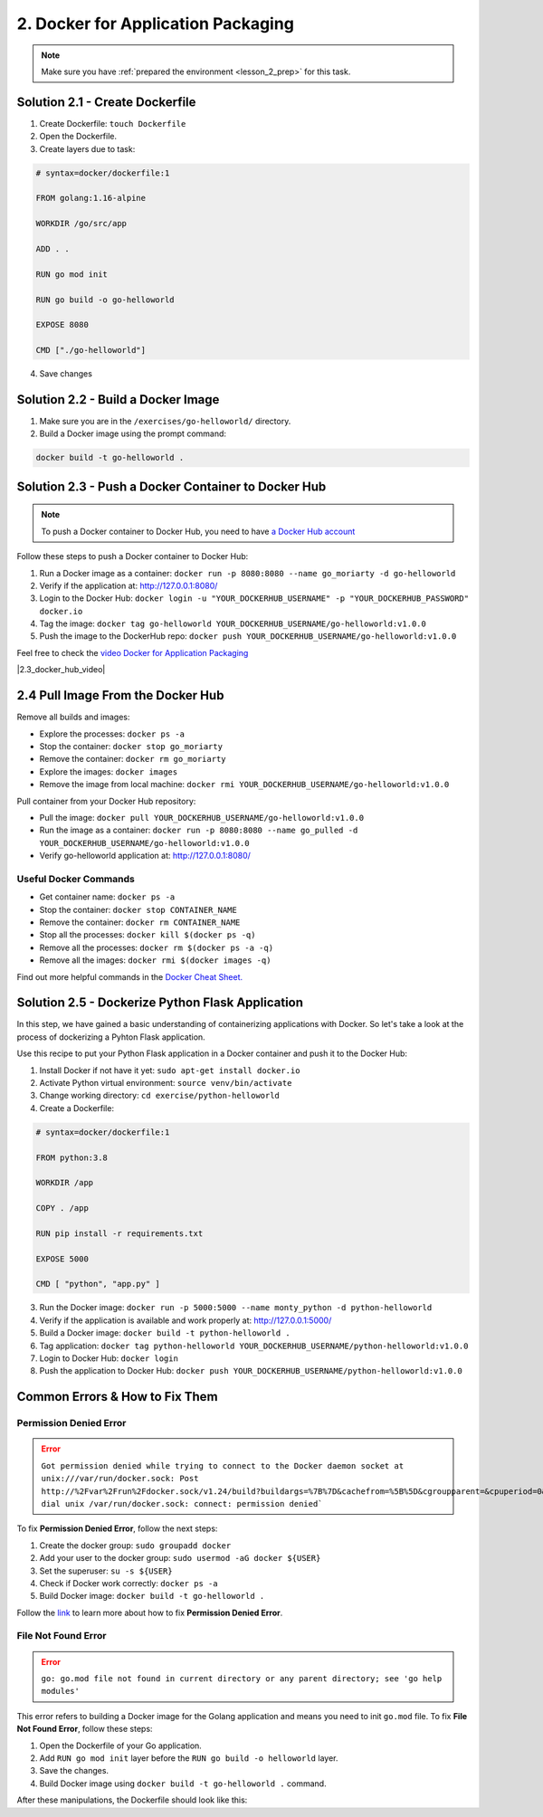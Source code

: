 2. Docker for Application Packaging
===================================

.. note:: 
   Make sure you have :ref:`prepared the environment <lesson_2_prep>` for this task.


Solution 2.1 - Create Dockerfile
--------------------------------

1. Create Dockerfile: ``touch Dockerfile``
2. Open the Dockerfile.
3. Create layers due to task:

.. code-block:: dockerfile

   # syntax=docker/dockerfile:1

   FROM golang:1.16-alpine

   WORKDIR /go/src/app

   ADD . .

   RUN go mod init

   RUN go build -o go-helloworld

   EXPOSE 8080

   CMD ["./go-helloworld"]

4. Save changes

Solution 2.2 - Build a Docker Image
-----------------------------------

1. Make sure you are in the ``/exercises/go-helloworld/`` directory.
2. Build a Docker image using the prompt command:

.. code-block:: shell

   docker build -t go-helloworld .


Solution 2.3 - Push a Docker Container to Docker Hub
----------------------------------------------------

.. note:: 
   To push a Docker container to Docker Hub,
   you need to have `a Docker Hub account <https://docs.docker.com/docker-hub/>`__

Follow these steps to push a Docker container to Docker Hub:

1. Run a Docker image as a container: ``docker run -p 8080:8080 --name go_moriarty -d go-helloworld``
2. Verify if the application at: http://127.0.0.1:8080/
3. Login to the Docker Hub: ``docker login -u "YOUR_DOCKERHUB_USERNAME" -p "YOUR_DOCKERHUB_PASSWORD" docker.io``
4. Tag the image: ``docker tag go-helloworld YOUR_DOCKERHUB_USERNAME/go-helloworld:v1.0.0``
5. Push the image to the DockerHub repo: ``docker push YOUR_DOCKERHUB_USERNAME/go-helloworld:v1.0.0``

Feel free to check the `video Docker for Application Packaging <https://www.youtube.com/watch?v=f6gw_f-CO8U&t=1s>`__

.. |2.3_docker_hub_video| raw:: html

    <div class="video-container">
      <iframe src="https://www.youtube.com/embed/f6gw_f-CO8U" title="Push a Docker Image to Docker Hub" frameborder="0" allow="accelerometer; autoplay; clipboard-write; encrypted-media; gyroscope; picture-in-picture" allowfullscreen></iframe>
    </div>

|2.3_docker_hub_video|


2.4 Pull Image From the Docker Hub
----------------------------------

Remove all builds and images:

- Explore the processes: ``docker ps -a``
- Stop the container: ``docker stop go_moriarty``
- Remove the container: ``docker rm go_moriarty``
- Explore the images: ``docker images``
- Remove the image from local machine: ``docker rmi YOUR_DOCKERHUB_USERNAME/go-helloworld:v1.0.0``

Pull container from your Docker Hub repository:

- Pull the image: ``docker pull YOUR_DOCKERHUB_USERNAME/go-helloworld:v1.0.0``
- Run the image as a container: ``docker run -p 8080:8080 --name go_pulled -d YOUR_DOCKERHUB_USERNAME/go-helloworld:v1.0.0``
- Verify go-helloworld application at: http://127.0.0.1:8080/


Useful Docker Commands
~~~~~~~~~~~~~~~~~~~~~~

- Get container name: ``docker ps -a``
- Stop the container: ``docker stop CONTAINER_NAME``
- Remove the container: ``docker rm CONTAINER_NAME``
- Stop all the processes: ``docker kill $(docker ps -q)``
- Remove all the processes: ``docker rm $(docker ps -a -q)``
- Remove all the images: ``docker rmi $(docker images -q)``

Find out more helpful commands in the `Docker Cheat Sheet. <https://docs.docker.com/get-started/docker_cheatsheet.pdf>`__ 


Solution 2.5 - Dockerize Python Flask Application
-------------------------------------------------

In this step, we have gained a basic understanding of containerizing applications with Docker. 
So let's take a look at the process of dockerizing a Pyhton Flask application.

Use this recipe to put your Python Flask application in a Docker container and push it to the Docker Hub:

1. Install Docker if not have it yet: ``sudo apt-get install docker.io``
2. Activate Python virtual environment: ``source venv/bin/activate``
3. Change working directory: ``cd exercise/python-helloworld``
4. Create a Dockerfile:

.. code-block:: dockerfile

   # syntax=docker/dockerfile:1

   FROM python:3.8

   WORKDIR /app

   COPY . /app

   RUN pip install -r requirements.txt

   EXPOSE 5000

   CMD [ "python", "app.py" ]

3. Run the Docker image: ``docker run -p 5000:5000 --name monty_python -d python-helloworld``
4. Verify if the application is available and work properly at: http://127.0.0.1:5000/
5. Build a Docker image: ``docker build -t python-helloworld .`` 
6. Tag application: ``docker tag python-helloworld YOUR_DOCKERHUB_USERNAME/python-helloworld:v1.0.0``
7. Login to Docker Hub: ``docker login``
8. Push the application to Docker Hub: ``docker push YOUR_DOCKERHUB_USERNAME/python-helloworld:v1.0.0``

Common Errors & How to Fix Them
-------------------------------

Permission Denied Error
~~~~~~~~~~~~~~~~~~~~~~~

.. error:: ``Got permission denied while trying to connect to the Docker daemon socket at unix:///var/run/docker.sock: Post http://%2Fvar%2Frun%2Fdocker.sock/v1.24/build?buildargs=%7B%7D&cachefrom=%5B%5D&cgroupparent=&cpuperiod=0&cpuquota=0&cpusetcpus=&cpusetmems=&cpushares=0&dockerfile=Dockerfile&labels=%7B%7D&memory=0&memswap=0&networkmode=default&rm=1&shmsize=0&t=go-helloworld&target=&ulimits=null&version=1: dial unix /var/run/docker.sock: connect: permission denied```

To fix **Permission Denied Error**, follow the next steps:

1. Create the docker group: ``sudo groupadd docker``
2. Add your user to the docker group: ``sudo usermod -aG docker ${USER}``
3. Set the superuser: ``su -s ${USER}``
4. Check if Docker work correctly: ``docker ps -a``
5. Build Docker image: ``docker build -t go-helloworld .``

Follow the `link <https://www.digitalocean.com/community/questions/how-to-fix-docker-got-permission-denied-while-trying-to-connect-to-the-docker-daemon-socket>`__ to learn more about how to fix **Permission Denied Error**.

File Not Found Error
~~~~~~~~~~~~~~~~~~~~

.. error:: 
   ``go: go.mod file not found in current directory or any parent directory; see 'go help modules'``

This error refers to building a Docker image for the Golang application and means 
you need to init ``go.mod`` file. To fix **File Not Found Error**, follow these steps:

1. Open the Dockerfile of your Go application.
2. Add ``RUN go mod init`` layer before the ``RUN go build -o helloworld`` layer.
3. Save the changes.
4. Build Docker image using ``docker build -t go-helloworld .`` command.

After these manipulations, the Dockerfile should look like this:

.. code-block:: dockerfile
   :emphasize-lines: 7

   FROM golang:alpine

   WORKDIR /go/src/app

   ADD . .

   RUN go mod init

   RUN go build -o helloworld

   EXPOSE 8080

   CMD ["./helloworld"]

